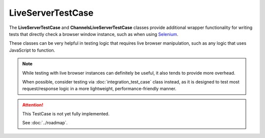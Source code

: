 LiveServerTestCase
******************


The **LiveServerTestCase** and **ChannelsLiveServerTestCase** classes provide
additional wrapper functionality for writing tests that directly check a
browser window instance, such as when using
`Selenium <https://www.selenium.dev/documentation/>`_.


These classes can be very helpful in testing logic that requires live browser
manipulation, such as any logic that uses JavaScript to function.


.. note::

   While testing with live browser instances can definitely be useful, it also
   tends to provide more overhead.

   When possible, consider testing via :doc:`integration_test_case` class
   instead, as it is designed to test most request/response logic in a more
   lightweight, performance-friendly manner.


.. attention::

    This TestCase is not yet fully implemented.

    See :doc:`../roadmap`.
